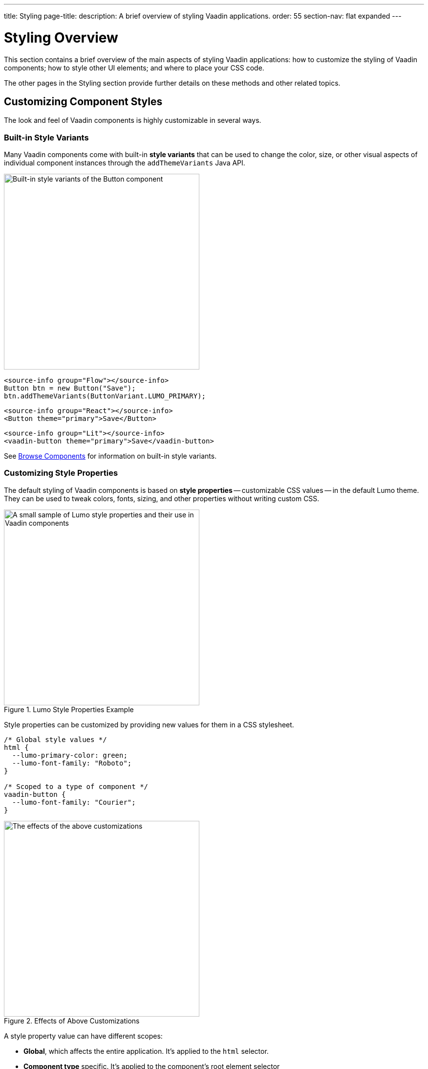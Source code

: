 ---
title: Styling
page-title: 
description: A brief overview of styling Vaadin applications.
order: 55
section-nav: flat expanded
---


= Styling Overview

This section contains a brief overview of the main aspects of styling Vaadin applications: how to customize the styling of Vaadin components; how to style other UI elements; and where to place your CSS code.

The other pages in the Styling section provide further details on these methods and other related topics.


== Customizing Component Styles

The look and feel of Vaadin components is highly customizable in several ways.


=== Built-in Style Variants

Many Vaadin components come with built-in *style variants* that can be used to change the color, size, or other visual aspects of individual component instances through the `addThemeVariants` Java API.

[.fill.white]
image::_images/button-variants.png[Built-in style variants of the Button component, 400]

[.example]
--

[source,java]
----
<source-info group="Flow"></source-info>
Button btn = new Button("Save");
btn.addThemeVariants(ButtonVariant.LUMO_PRIMARY);
----

[source,tsx]
----
<source-info group="React"></source-info>
<Button theme="primary">Save</Button>
----

[source,html]
----
<source-info group="Lit"></source-info>
<vaadin-button theme="primary">Save</vaadin-button>
----

--

See <<{articles}/components#, Browse Components>> for information on built-in style variants.


=== Customizing Style Properties

The default styling of Vaadin components is based on *style properties* -- customizable CSS values -- in the default Lumo theme. They can be used to tweak colors, fonts, sizing, and other properties without writing custom CSS.

.Lumo Style Properties Example
[.fill.white]
image::_images/lumo-properties.png[A small sample of Lumo style properties and their use in Vaadin components, 400]

Style properties can be customized by providing new values for them in a CSS stylesheet.

[source,css]
----
/* Global style values */
html {
  --lumo-primary-color: green;
  --lumo-font-family: "Roboto";
}

/* Scoped to a type of component */
vaadin-button {
  --lumo-font-family: "Courier";
}
----

.Effects of Above Customizations
[.fill.white]
image::_images/lumo-properties-tweaked.png[The effects of the above customizations, 400]

A style property value can have different scopes:

- *Global*, which affects the entire application. It’s applied to the `html` selector.
- *Component type* specific. It’s applied to the component’s root element selector
- *Component instances* – specific to one or more – to which a particular *CSS class name* has been applied (as shown below)

[.example]
--

[source,java]
----
<source-info group="Flow"></source-info>
Button specialButton = new Button("I'm special");
specialButton.addClassName("special");
----

[source,tsx]
----
<source-info group="React"></source-info>
<Button className="special">I'm special!</Button>
----

[source,html]
----
<source-info group="Lit"></source-info>
<vaadin-button class="special">I'm special!</vaadin-button>
----

--

[source,css]
----
/* Scoped to instances with a particular CSS class name */
vaadin-button.special {
  --lumo-primary-color: cyan;
}
----

Style properties are recommended as the primary approach to both Vaadin component style customization and custom CSS. They make it easier to achieve a consistent look and feel across the application.

See <<lumo/lumo-style-properties#, List of Lumo style properties>> and <<styling-components#styling-components-with-style-properties, Styling components through style properties>> for more information on these properties.


=== Applying CSS to Components

If you need to customize a component in ways that cannot be achieved with Lumo style properties, you can apply custom CSS to the component in a stylesheet.

Each component has a [guilabel]*Styling* documentation page that lists the CSS selectors to use for targeting the component, its parts, and its states.

.Some of the stylable parts of a Text Field component
[.fill.white]
image::_images/text-field-parts.png[Some of the stylable parts of a Text Field component, 500]

CSS is applied to components in regular CSS stylesheets, typically in the application theme folder.

.`frontend/themes/my-theme/styles.css`
[source,css]
----
vaadin-text-field::part(input-field) {
  border: 1px solid gray;
}

vaadin-text-field[focused]::part(input-field) {
  border-color: blue;
}
----

.Results of this CSS
[.fill.white]
image::_images/custom-styled-textfield.png[Effects of the above CSS]

CSS can be scoped to specific component instances by applying *CSS class names* to them.

[.example]
--

[source,java]
----
<source-info group="Flow"></source-info>
TextField specialTextField = new TextField("I'm special");
specialTextField.addClassName("special");
----

[source,tsx]
----
<source-info group="React"></source-info>
<TextField className="special" label="I'm special!" />
----

[source,html]
----
<source-info group="Lit"></source-info>
<vaadin-text-field class="special" label="I'm special!"></vaadin-text-field>
----

--

[source,css]
----
vaadin-text-field.special::part(input-field) {
  border-color: orange;
}
----

See <<styling-components#styling-components-with-css, Styling components with CSS>>, <<{articles}/components#, Browse components to see their CSS selectors>>, and <<styling-components/styling-component-instances#, Applying CSS to specific component instances# with CSS class names>> for more information.


== Styling Other UI Elements

Although Vaadin application UIs are built primarily using Vaadin components, native HTML elements, like `<span>` and `<div>`, are also often used for layout and custom UI structures. These can be styled with custom CSS, and with utility classes that bundle predefined styles as easy-to-use constants.


=== Applying CSS to HTML Elements

Custom CSS is applied to native HTML elements similarly to Vaadin components, by placing it in a stylesheet in the application theme folder. Styles can be scoped to individual instances of these elements by applying CSS class names to them.

[.example]
--
[source,java]
----
<source-info group="Flow"></source-info>
Span warning = new Span("This is a warning");
warning.addClassName("warning");
----
[source,tsx]
----
<source-info group="React"></source-info>
<span className="warning">This is a warning!</span>
----
[source,html]
----
<source-info group="Lit"></source-info>
<span class="warning">I'm special!</span>
----
--

.styles.css
[source,css]
----
span.warning {
  color: orange;
}
----

See <</flow/create-ui/standard-html#, Native HTML element classes in Flow>> and <<styling-other-elements#, Applying CSS to native HTML elements>> for more information.


=== Applying Styles with Utility Classes

The *Lumo Utility Classes* are a set of predefined CSS classes (similar to Tailwind CSS) that can be used to apply styling to HTML elements without writing your own CSS.

.Small sample of Lumo Utility Classes
[.fill.white]
image::_images/utility-classes.png[Small sample of Lumo Utility Classes, 300]

The `LumoUtility` collection in Flow provides constants for each utility class. They are applied the same way as other CSS classnames.

[.example]
--
[source,java]
----
<source-info group="Flow"></source-info>
Span errorMsg = new Span("Error");
errorMsg.addClassNames(
  LumoUtility.TextColor.ERROR,
  LumoUtility.Padding.SMALL,
  LumoUtility.Background.BASE,
  LumoUtility.BoxShadow.XSMALL,
  LumoUtility.BorderRadius.LARGE
);
----
[source,tsx]
----
<source-info group="React"></source-info>
<span className="text-error p-s bg-base shadow-xs rounded-l">Error</span>
----
[source,html]
----
<source-info group="Lit"></source-info>
<span class="text-error p-s bg-base shadow-xs rounded-l">Error</span>
----
--


.Effects Application of these Utility Classes
[.fill.white]
image::_images/utility-class-usage-example.png[Effects of the above application of utility classes, 300]

[NOTE]
====
The Lumo utility classes are primarily designed to be used with native HTML elements, Vaadin layout components, and custom UI structures. Although some of them do work as expected on some Vaadin components, this is not their intended use. They can't be used to style the inner parts of components.
====

See <<lumo/utility-classes#, Lumo Utility Classes>> for more information.


== Locating & Loading Styles

Style property customizations and custom CSS are both placed in CSS stylesheets, typically in the application's theme folder. The theme folder is specified using the `@Theme` annotation.

A master stylesheet, named `styles.css`, is automatically loaded. If you wish to split your CSS into multiple stylesheets, these can be added via CSS `@import` directives in the master stylesheet.

.Theme folder location and structure
[source]
----
frontend
└── themes
    └── my-theme
        ├── styles.css
        └── theme.json
----

[source,java]
----
@Theme("my-theme")
public class Application implements AppShellConfigurator {
  ...
}
----

Note that application projects generated with *Vaadin Start* have a theme folder applied by default.

.Flow @CssImport Annotation
[NOTE]
In older versions of Vaadin, stylesheets were loaded using `@CssImport` and `@Stylesheet` annotations (and in very old versions using the `@HtmlImport` annotation). While `@CssImport `and `@Stylesheet` still work, they are only recommended for loading stylesheets into custom standalone components, not as the primary way to load application styles.

See <<application-theme#, Application theme folder>> for more information.

== Topics

section_outline::[]
